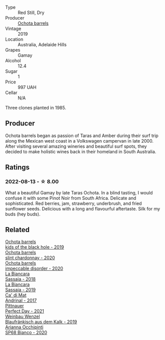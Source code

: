 #+attr_html: :class wine-main-image
[[file:/images/e2/282dba-1045-49a9-a806-631f570e0f0d/2022-08-12-11-50-44-IMG-1437@512.webp]]

- Type :: Red Still, Dry
- Producer :: [[barberry:/producers/5fc06935-eb1a-4edd-833a-df0217836334][Ochota barrels]]
- Vintage :: 2019
- Location :: Australia, Adelaide Hills
- Grapes :: Gamay
- Alcohol :: 12.4
- Sugar :: 1
- Price :: 997 UAH
- Cellar :: N/A

Three clones planted in 1985.

** Producer

Ochota barrels began as passion of Taras and Amber during their surf trip along the Mexican west coast in a Volkswagen campervan in late 2000. After visiting several amazing wineries and beautiful surf spots, they decided to make holistic wines back in their homeland in South Australia.

** Ratings

*** 2022-08-13 - ☆ 8.00

What a beautiful Gamay by late Taras Ochota. In a blind tasting, I would confuse it with some Pinot Noir from South Africa. Delicate and sophisticated. Red berries, jam, strawberry, underbrush, and fried sunflower seeds. Delicious with a long and flavourful aftertaste. Silk for my buds (hey buds).

** Related

#+begin_export html
<div class="flex-container">
  <a class="flex-item flex-item-left" href="/wines/1770821f-dd60-4149-9491-a95e838bd5d7.html">
    <img class="flex-bottle" src="/images/17/70821f-dd60-4149-9491-a95e838bd5d7/2021-07-20-09-18-17-64FA3893-9864-4121-981B-BD793D735C80-1-105-c@512.webp"></img>
    <section class="h">Ochota barrels</section>
    <section class="h text-bolder">kids of the black hole - 2019</section>
  </a>

  <a class="flex-item flex-item-right" href="/wines/64312402-9635-4a0f-a57a-872b3777c5ff.html">
    <img class="flex-bottle" src="/images/64/312402-9635-4a0f-a57a-872b3777c5ff/2022-08-20-10-46-42-436EBED3-7AAD-433B-8A46-B0EB107101B8-1-105-c@512.webp"></img>
    <section class="h">Ochota barrels</section>
    <section class="h text-bolder">slint chardonnay - 2020</section>
  </a>

  <a class="flex-item flex-item-left" href="/wines/83062163-08fd-4ac2-a0df-83a906418a6e.html">
    <img class="flex-bottle" src="/images/83/062163-08fd-4ac2-a0df-83a906418a6e/2023-01-16-16-16-07-IMG-4332@512.webp"></img>
    <section class="h">Ochota barrels</section>
    <section class="h text-bolder">impeccable disorder - 2020</section>
  </a>

  <a class="flex-item flex-item-right" href="/wines/14bfdb67-e5c3-48cb-b555-5f0acf303b79.html">
    <img class="flex-bottle" src="/images/14/bfdb67-e5c3-48cb-b555-5f0acf303b79/2022-08-14-11-41-34-4EB47FF8-7206-464B-A93D-3C2757DFC8A3-1-105-c@512.webp"></img>
    <section class="h">La Biancara</section>
    <section class="h text-bolder">Sassaia - 2018</section>
  </a>

  <a class="flex-item flex-item-left" href="/wines/2d3c1ace-271e-4b2a-80e5-0579c356e025.html">
    <img class="flex-bottle" src="/images/2d/3c1ace-271e-4b2a-80e5-0579c356e025/2022-08-14-11-30-09-D013AC0E-B17E-470F-BE64-49C235C42A4E-1-105-c@512.webp"></img>
    <section class="h">La Biancara</section>
    <section class="h text-bolder">Sassaia - 2019</section>
  </a>

  <a class="flex-item flex-item-right" href="/wines/3bbce93c-f276-4b2e-9992-122e946891e0.html">
    <img class="flex-bottle" src="/images/3b/bce93c-f276-4b2e-9992-122e946891e0/2022-08-14-12-34-01-8AF7A7B2-2982-451B-B93E-A2E52F673F99-1-105-c@512.webp"></img>
    <section class="h">Ca' di Mat</section>
    <section class="h text-bolder">Andrinal - 2017</section>
  </a>

  <a class="flex-item flex-item-left" href="/wines/9de8ffb2-0758-48cf-b43c-5ec7a2010661.html">
    <img class="flex-bottle" src="/images/9d/e8ffb2-0758-48cf-b43c-5ec7a2010661/2022-08-14-11-52-47-77D2A2F0-F519-437F-BE7C-3515F3D3E6F0-1-105-c@512.webp"></img>
    <section class="h">Pittnauer</section>
    <section class="h text-bolder">Perfect Day - 2021</section>
  </a>

  <a class="flex-item flex-item-right" href="/wines/bcf84367-38ec-4954-87d8-32b3a541d067.html">
    <img class="flex-bottle" src="/images/bc/f84367-38ec-4954-87d8-32b3a541d067/2022-08-14-12-06-47-573A0B75-7A85-473D-B2B7-1C0E38B824A7-1-105-c@512.webp"></img>
    <section class="h">Weinbau Wenzel</section>
    <section class="h text-bolder">Blaufränkisch aus dem Kalk - 2019</section>
  </a>

  <a class="flex-item flex-item-left" href="/wines/fe7baaab-b6e1-43c7-b475-2fbacc3e84d4.html">
    <img class="flex-bottle" src="/images/fe/7baaab-b6e1-43c7-b475-2fbacc3e84d4/2023-08-15-11-54-24-IMG-8942@512.webp"></img>
    <section class="h">Arianna Occhipinti</section>
    <section class="h text-bolder">SP68 Bianco - 2020</section>
  </a>

</div>
#+end_export
